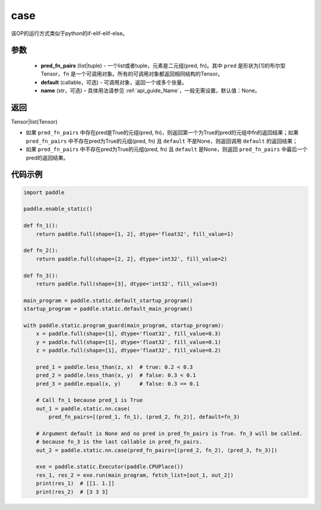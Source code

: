 .. _cn_api_fluid_layers_case:

case
-------------------------------


.. py:function:: paddle.static.nn.case(pred_fn_pairs, default=None, name=None)


该OP的运行方式类似于python的if-elif-elif-else。

参数
::::::::::::

    - **pred_fn_pairs** (list|tuple) - 一个list或者tuple，元素是二元组(pred, fn)。其中 ``pred`` 是形状为[1]的布尔型 Tensor，``fn`` 是一个可调用对象。所有的可调用对象都返回相同结构的Tensor。
    - **default** (callable，可选) - 可调用对象，返回一个或多个张量。
    - **name** (str，可选) – 具体用法请参见 :ref:`api_guide_Name`，一般无需设置，默认值：None。

返回
::::::::::::
Tensor|list(Tensor)

- 如果 ``pred_fn_pairs`` 中存在pred是True的元组(pred, fn)，则返回第一个为True的pred的元组中fn的返回结果；如果 ``pred_fn_pairs`` 中不存在pred为True的元组(pred, fn) 且 ``default`` 不是None，则返回调用 ``default`` 的返回结果；
- 如果 ``pred_fn_pairs`` 中不存在pred为True的元组(pred, fn) 且 ``default`` 是None，则返回 ``pred_fn_pairs`` 中最后一个pred的返回结果。


代码示例
::::::::::::

.. code-block:: python

    import paddle

    paddle.enable_static()

    def fn_1():
        return paddle.full(shape=[1, 2], dtype='float32', fill_value=1)

    def fn_2():
        return paddle.full(shape=[2, 2], dtype='int32', fill_value=2)

    def fn_3():
        return paddle.full(shape=[3], dtype='int32', fill_value=3)

    main_program = paddle.static.default_startup_program()
    startup_program = paddle.static.default_main_program()

    with paddle.static.program_guard(main_program, startup_program):
        x = paddle.full(shape=[1], dtype='float32', fill_value=0.3)
        y = paddle.full(shape=[1], dtype='float32', fill_value=0.1)
        z = paddle.full(shape=[1], dtype='float32', fill_value=0.2)

        pred_1 = paddle.less_than(z, x)  # true: 0.2 < 0.3
        pred_2 = paddle.less_than(x, y)  # false: 0.3 < 0.1
        pred_3 = paddle.equal(x, y)      # false: 0.3 == 0.1

        # Call fn_1 because pred_1 is True
        out_1 = paddle.static.nn.case(
            pred_fn_pairs=[(pred_1, fn_1), (pred_2, fn_2)], default=fn_3)

        # Argument default is None and no pred in pred_fn_pairs is True. fn_3 will be called.
        # because fn_3 is the last callable in pred_fn_pairs.
        out_2 = paddle.static.nn.case(pred_fn_pairs=[(pred_2, fn_2), (pred_3, fn_3)])

        exe = paddle.static.Executor(paddle.CPUPlace())
        res_1, res_2 = exe.run(main_program, fetch_list=[out_1, out_2])
        print(res_1)  # [[1. 1.]]
        print(res_2)  # [3 3 3]
